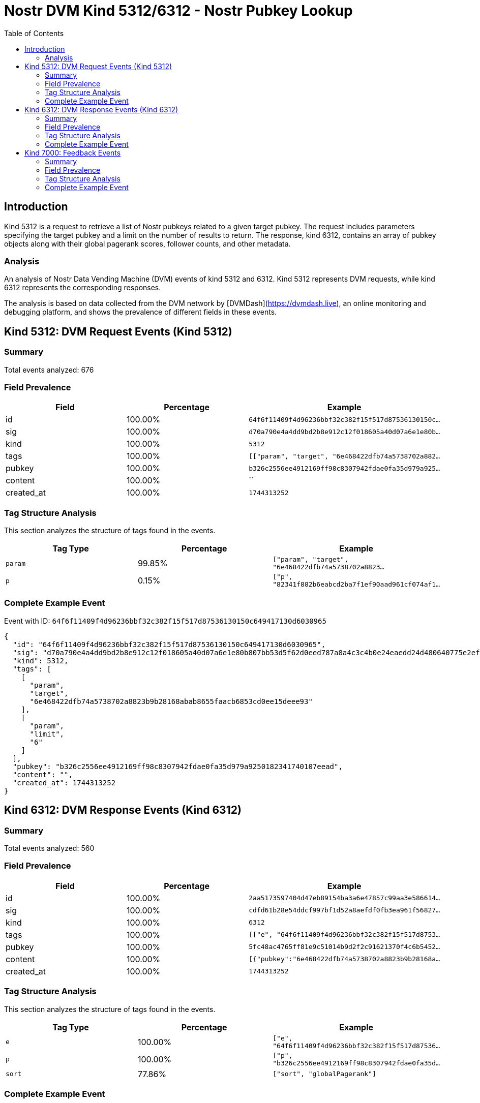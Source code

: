 // GENERATED_TITLE: Nostr Pubkey Lookup
= Nostr DVM Kind 5312/6312 - Nostr Pubkey Lookup
:toc:
:toclevels: 3
:source-highlighter: highlight.js

== Introduction

Kind 5312 is a request to retrieve a list of Nostr pubkeys related to a given target pubkey. The request includes parameters specifying the target pubkey and a limit on the number of results to return. The response, kind 6312, contains an array of pubkey objects along with their global pagerank scores, follower counts, and other metadata.

=== Analysis

An analysis of Nostr Data Vending Machine (DVM) events of kind 5312 and 6312.
Kind 5312 represents DVM requests, while kind 6312 represents the corresponding responses.

The analysis is based on data collected from the DVM network by [DVMDash](https://dvmdash.live), an online monitoring and debugging platform, and shows the prevalence of different fields in these events.

== Kind 5312: DVM Request Events (Kind 5312)

=== Summary

Total events analyzed: 676

=== Field Prevalence

[options="header"]
|===
|Field|Percentage|Example
|id|100.00%|`64f6f11409f4d96236bbf32c382f15f517d87536130150c...`
|sig|100.00%|`d70a790e4a4dd9bd2b8e912c12f018605a40d07a6e1e80b...`
|kind|100.00%|`5312`
|tags|100.00%|`[["param", "target", "6e468422dfb74a5738702a882...`
|pubkey|100.00%|`b326c2556ee4912169ff98c8307942fdae0fa35d979a925...`
|content|100.00%|``
|created_at|100.00%|`1744313252`
|===

=== Tag Structure Analysis

This section analyzes the structure of tags found in the events.

[options="header"]
|===
|Tag Type|Percentage|Example
|`param`|99.85%|`["param", "target", "6e468422dfb74a5738702a8823...`
|`p`|0.15%|`["p", "82341f882b6eabcd2ba7f1ef90aad961cf074af1...`
|===

=== Complete Example Event

Event with ID: `64f6f11409f4d96236bbf32c382f15f517d87536130150c649417130d6030965`

[source,json]
----
{
  "id": "64f6f11409f4d96236bbf32c382f15f517d87536130150c649417130d6030965",
  "sig": "d70a790e4a4dd9bd2b8e912c12f018605a40d07a6e1e80b807bb53d5f62d0eed787a8a4c3c4b0e24eaedd24d480640775e2ef7c0f519eb8e7a327c84161bc443",
  "kind": 5312,
  "tags": [
    [
      "param",
      "target",
      "6e468422dfb74a5738702a8823b9b28168abab8655faacb6853cd0ee15deee93"
    ],
    [
      "param",
      "limit",
      "6"
    ]
  ],
  "pubkey": "b326c2556ee4912169ff98c8307942fdae0fa35d979a9250182341740107eead",
  "content": "",
  "created_at": 1744313252
}
----

== Kind 6312: DVM Response Events (Kind 6312)

=== Summary

Total events analyzed: 560

=== Field Prevalence

[options="header"]
|===
|Field|Percentage|Example
|id|100.00%|`2aa5173597404d47eb89154ba3a6e47857c99aa3e586614...`
|sig|100.00%|`cdfd61b28e54ddcf997bf1d52a8aefdf0fb3ea961f56827...`
|kind|100.00%|`6312`
|tags|100.00%|`[["e", "64f6f11409f4d96236bbf32c382f15f517d8753...`
|pubkey|100.00%|`5fc48ac4765ff81e9c51014b9d2f2c91621370f4c6b5452...`
|content|100.00%|`[{"pubkey":"6e468422dfb74a5738702a8823b9b28168a...`
|created_at|100.00%|`1744313252`
|===

=== Tag Structure Analysis

This section analyzes the structure of tags found in the events.

[options="header"]
|===
|Tag Type|Percentage|Example
|`e`|100.00%|`["e", "64f6f11409f4d96236bbf32c382f15f517d87536...`
|`p`|100.00%|`["p", "b326c2556ee4912169ff98c8307942fdae0fa35d...`
|`sort`|77.86%|`["sort", "globalPagerank"]`
|===

=== Complete Example Event

Event with ID: `2aa5173597404d47eb89154ba3a6e47857c99aa3e5866149661b9a680be45b16`

[source,json]
----
{
  "id": "2aa5173597404d47eb89154ba3a6e47857c99aa3e5866149661b9a680be45b16",
  "sig": "cdfd61b28e54ddcf997bf1d52a8aefdf0fb3ea961f5682741cdd23d3231848b37452b80df94a6dbb66b26ba4b5c938532cf6b2a6e78e890fd76f4019d7b83a90",
  "kind": 6312,
  "tags": [
    [
      "e",
      "64f6f11409f4d96236bbf32c382f15f517d87536130150c649417130d6030965"
    ],
    [
      "p",
      "b326c2556ee4912169ff98c8307942fdae0fa35d979a9250182341740107eead"
    ],
    [
      "sort",
      "globalPagerank"
    ]
  ],
  "pubkey": "5fc48ac4765ff81e9c51014b9d2f2c91621370f4c6b5452a9c06456e4cccaeb4",
  "content": "[{\"pubkey\":\"6e468422dfb74a5738702a8823b9b28168abab8655faacb6853cd0ee15deee93\",\"rank\":0.001950439219976822,\"follows\":745,\"followers\":27331},{\"pubkey\":\"82341f882b6eabcd2ba7f1ef90aad961cf074af15b9ef44a09f9d2a8fbfbe6a2\",\"rank\":0.006342385929790734},{\"pubkey\":\"32e1827635450ebb3c5a7d12c1f8e7b2b514439ac10a67eef3d9fd9c5c68e245\",\"rank\":0.0038212156541119445},{\"pubkey\":\"84dee6e676e5bb67b4ad4e042cf70cbd8681155db535942fcc6a0533858a7240\",\"rank\":0.0026068389809952124},{\"pubkey\":\"04c915daefee38317fa734444acee390a8269fe5810b2241e5e6dd343dfbecc9\",\"rank\":0.002364543993646952},{\"pubkey\":\"3bf0c63fcb93463407af97a5e5ee64fa883d107ef9e558472c4eb9aaaefa459d\",\"rank\":0.002108145217869284},{\"pubkey\":\"eab0e756d32b80bcd464f3d844b8040303075a13eabc3599a762c9ac7ab91f4f\",\"rank\":0.00209174703323605}]",
  "created_at": 1744313252
}
----

== Kind 7000: Feedback Events

=== Summary

Total events analyzed: 5

=== Field Prevalence

[options="header"]
|===
|Field|Percentage|Example
|id|100.00%|`bdbe31b927915f73b5c6332938651b79af706b2b6caee92...`
|sig|100.00%|`8a82dd10710a471423faf68af61c641bf6b5c11949e4386...`
|kind|100.00%|`7000`
|tags|100.00%|`[["status", "error", "tag should be 'param, <ke...`
|pubkey|100.00%|`5fc48ac4765ff81e9c51014b9d2f2c91621370f4c6b5452...`
|content|100.00%|``
|created_at|100.00%|`1741172223`
|===

=== Tag Structure Analysis

This section analyzes the structure of tags found in the events.

[options="header"]
|===
|Tag Type|Percentage|Example
|`status`|100.00%|`["status", "error", "tag should be 'param, <key...`
|`e`|100.00%|`["e", "eab68eafda1a1eec116e378b4e46fc40ecdcc2ed...`
|`p`|100.00%|`["p", "79be667ef9dcbbac55a06295ce870b07029bfcdb...`
|===

=== Complete Example Event

Event with ID: `bdbe31b927915f73b5c6332938651b79af706b2b6caee92840b7d4c83a780238`

[source,json]
----
{
  "id": "bdbe31b927915f73b5c6332938651b79af706b2b6caee92840b7d4c83a780238",
  "sig": "8a82dd10710a471423faf68af61c641bf6b5c11949e4386d7a9a7e6f12fa249e10c6472c83702ca96bedc28a454f627c8595cc2e1468c1975f04aa7b80edcc2f",
  "kind": 7000,
  "tags": [
    [
      "status",
      "error",
      "tag should be 'param, <key>, <val>': [p 82341f882b6eabcd2ba7f1ef90aad961cf074af15b9ef44a09f9d2a8fbfbe6a2]"
    ],
    [
      "e",
      "eab68eafda1a1eec116e378b4e46fc40ecdcc2ed78a187d47a4cc4b0cc6d91db"
    ],
    [
      "p",
      "79be667ef9dcbbac55a06295ce870b07029bfcdb2dce28d959f2815b16f81798"
    ]
  ],
  "pubkey": "5fc48ac4765ff81e9c51014b9d2f2c91621370f4c6b5452a9c06456e4cccaeb4",
  "content": "",
  "created_at": 1741172223
}
----

